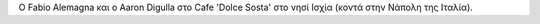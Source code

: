 Ο Fabio Alemagna και ο Aaron Digulla στο Cafe 'Dolce Sosta' στο νησί
Ισχία (κοντά στην Νάπολη της Ιταλία).
